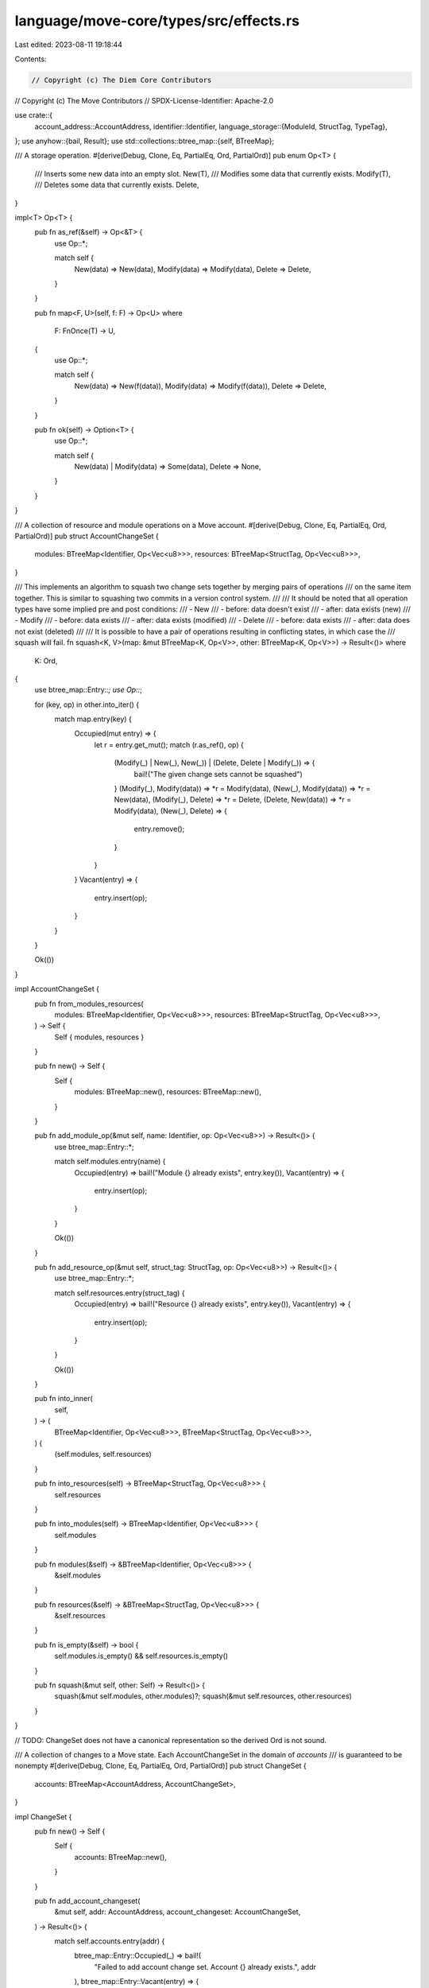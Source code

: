 language/move-core/types/src/effects.rs
=======================================

Last edited: 2023-08-11 19:18:44

Contents:

.. code-block:: rs

    // Copyright (c) The Diem Core Contributors
// Copyright (c) The Move Contributors
// SPDX-License-Identifier: Apache-2.0

use crate::{
    account_address::AccountAddress,
    identifier::Identifier,
    language_storage::{ModuleId, StructTag, TypeTag},
};
use anyhow::{bail, Result};
use std::collections::btree_map::{self, BTreeMap};

/// A storage operation.
#[derive(Debug, Clone, Eq, PartialEq, Ord, PartialOrd)]
pub enum Op<T> {
    /// Inserts some new data into an empty slot.
    New(T),
    /// Modifies some data that currently exists.
    Modify(T),
    /// Deletes some data that currently exists.
    Delete,
}

impl<T> Op<T> {
    pub fn as_ref(&self) -> Op<&T> {
        use Op::*;

        match self {
            New(data) => New(data),
            Modify(data) => Modify(data),
            Delete => Delete,
        }
    }

    pub fn map<F, U>(self, f: F) -> Op<U>
    where
        F: FnOnce(T) -> U,
    {
        use Op::*;

        match self {
            New(data) => New(f(data)),
            Modify(data) => Modify(f(data)),
            Delete => Delete,
        }
    }

    pub fn ok(self) -> Option<T> {
        use Op::*;

        match self {
            New(data) | Modify(data) => Some(data),
            Delete => None,
        }
    }
}

/// A collection of resource and module operations on a Move account.
#[derive(Debug, Clone, Eq, PartialEq, Ord, PartialOrd)]
pub struct AccountChangeSet {
    modules: BTreeMap<Identifier, Op<Vec<u8>>>,
    resources: BTreeMap<StructTag, Op<Vec<u8>>>,
}

/// This implements an algorithm to squash two change sets together by merging pairs of operations
/// on the same item together. This is similar to squashing two commits in a version control system.
///
/// It should be noted that all operation types have some implied pre and post conditions:
///   - New
///     - before: data doesn't exist
///     - after: data exists (new)
///   - Modify
///     - before: data exists
///     - after: data exists (modified)
///   - Delete
///     - before: data exists
///     - after: data does not exist (deleted)
///
/// It is possible to have a pair of operations resulting in conflicting states, in which case the
/// squash will fail.
fn squash<K, V>(map: &mut BTreeMap<K, Op<V>>, other: BTreeMap<K, Op<V>>) -> Result<()>
where
    K: Ord,
{
    use btree_map::Entry::*;
    use Op::*;

    for (key, op) in other.into_iter() {
        match map.entry(key) {
            Occupied(mut entry) => {
                let r = entry.get_mut();
                match (r.as_ref(), op) {
                    (Modify(_) | New(_), New(_)) | (Delete, Delete | Modify(_)) => {
                        bail!("The given change sets cannot be squashed")
                    }
                    (Modify(_), Modify(data)) => *r = Modify(data),
                    (New(_), Modify(data)) => *r = New(data),
                    (Modify(_), Delete) => *r = Delete,
                    (Delete, New(data)) => *r = Modify(data),
                    (New(_), Delete) => {
                        entry.remove();
                    }
                }
            }
            Vacant(entry) => {
                entry.insert(op);
            }
        }
    }

    Ok(())
}

impl AccountChangeSet {
    pub fn from_modules_resources(
        modules: BTreeMap<Identifier, Op<Vec<u8>>>,
        resources: BTreeMap<StructTag, Op<Vec<u8>>>,
    ) -> Self {
        Self { modules, resources }
    }

    pub fn new() -> Self {
        Self {
            modules: BTreeMap::new(),
            resources: BTreeMap::new(),
        }
    }

    pub fn add_module_op(&mut self, name: Identifier, op: Op<Vec<u8>>) -> Result<()> {
        use btree_map::Entry::*;

        match self.modules.entry(name) {
            Occupied(entry) => bail!("Module {} already exists", entry.key()),
            Vacant(entry) => {
                entry.insert(op);
            }
        }

        Ok(())
    }

    pub fn add_resource_op(&mut self, struct_tag: StructTag, op: Op<Vec<u8>>) -> Result<()> {
        use btree_map::Entry::*;

        match self.resources.entry(struct_tag) {
            Occupied(entry) => bail!("Resource {} already exists", entry.key()),
            Vacant(entry) => {
                entry.insert(op);
            }
        }

        Ok(())
    }

    pub fn into_inner(
        self,
    ) -> (
        BTreeMap<Identifier, Op<Vec<u8>>>,
        BTreeMap<StructTag, Op<Vec<u8>>>,
    ) {
        (self.modules, self.resources)
    }

    pub fn into_resources(self) -> BTreeMap<StructTag, Op<Vec<u8>>> {
        self.resources
    }

    pub fn into_modules(self) -> BTreeMap<Identifier, Op<Vec<u8>>> {
        self.modules
    }

    pub fn modules(&self) -> &BTreeMap<Identifier, Op<Vec<u8>>> {
        &self.modules
    }

    pub fn resources(&self) -> &BTreeMap<StructTag, Op<Vec<u8>>> {
        &self.resources
    }

    pub fn is_empty(&self) -> bool {
        self.modules.is_empty() && self.resources.is_empty()
    }

    pub fn squash(&mut self, other: Self) -> Result<()> {
        squash(&mut self.modules, other.modules)?;
        squash(&mut self.resources, other.resources)
    }
}

// TODO: ChangeSet does not have a canonical representation so the derived Ord is not sound.

/// A collection of changes to a Move state. Each AccountChangeSet in the domain of `accounts`
/// is guaranteed to be nonempty
#[derive(Debug, Clone, Eq, PartialEq, Ord, PartialOrd)]
pub struct ChangeSet {
    accounts: BTreeMap<AccountAddress, AccountChangeSet>,
}

impl ChangeSet {
    pub fn new() -> Self {
        Self {
            accounts: BTreeMap::new(),
        }
    }

    pub fn add_account_changeset(
        &mut self,
        addr: AccountAddress,
        account_changeset: AccountChangeSet,
    ) -> Result<()> {
        match self.accounts.entry(addr) {
            btree_map::Entry::Occupied(_) => bail!(
                "Failed to add account change set. Account {} already exists.",
                addr
            ),
            btree_map::Entry::Vacant(entry) => {
                entry.insert(account_changeset);
            }
        }

        Ok(())
    }

    pub fn accounts(&self) -> &BTreeMap<AccountAddress, AccountChangeSet> {
        &self.accounts
    }

    pub fn into_inner(self) -> BTreeMap<AccountAddress, AccountChangeSet> {
        self.accounts
    }

    fn get_or_insert_account_changeset(&mut self, addr: AccountAddress) -> &mut AccountChangeSet {
        match self.accounts.entry(addr) {
            btree_map::Entry::Occupied(entry) => entry.into_mut(),
            btree_map::Entry::Vacant(entry) => entry.insert(AccountChangeSet::new()),
        }
    }

    pub fn add_module_op(&mut self, module_id: ModuleId, op: Op<Vec<u8>>) -> Result<()> {
        let account = self.get_or_insert_account_changeset(*module_id.address());
        account.add_module_op(module_id.name().to_owned(), op)
    }

    pub fn add_resource_op(
        &mut self,
        addr: AccountAddress,
        struct_tag: StructTag,
        op: Op<Vec<u8>>,
    ) -> Result<()> {
        let account = self.get_or_insert_account_changeset(addr);
        account.add_resource_op(struct_tag, op)
    }

    pub fn squash(&mut self, other: Self) -> Result<()> {
        for (addr, other_account_changeset) in other.accounts {
            match self.accounts.entry(addr) {
                btree_map::Entry::Occupied(mut entry) => {
                    entry.get_mut().squash(other_account_changeset)?;
                }
                btree_map::Entry::Vacant(entry) => {
                    entry.insert(other_account_changeset);
                }
            }
        }
        Ok(())
    }

    pub fn into_modules(self) -> impl Iterator<Item = (ModuleId, Op<Vec<u8>>)> {
        self.accounts.into_iter().flat_map(|(addr, account)| {
            account
                .modules
                .into_iter()
                .map(move |(module_name, blob_opt)| (ModuleId::new(addr, module_name), blob_opt))
        })
    }

    pub fn modules(&self) -> impl Iterator<Item = (AccountAddress, &Identifier, Op<&[u8]>)> {
        self.accounts.iter().flat_map(|(addr, account)| {
            let addr = *addr;
            account
                .modules
                .iter()
                .map(move |(module_name, op)| (addr, module_name, op.as_ref().map(|v| v.as_ref())))
        })
    }

    pub fn resources(&self) -> impl Iterator<Item = (AccountAddress, &StructTag, Op<&[u8]>)> {
        self.accounts.iter().flat_map(|(addr, account)| {
            let addr = *addr;
            account
                .resources
                .iter()
                .map(move |(struct_tag, op)| (addr, struct_tag, op.as_ref().map(|v| v.as_ref())))
        })
    }
}

pub type Event = (Vec<u8>, u64, TypeTag, Vec<u8>);


